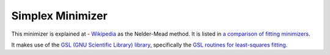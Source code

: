 .. _Simplex

Simplex Minimizer
=================

This minimizer is explained at - `Wikipedia <https://en.wikipedia.org/wiki/Nelder%E2%80%93Mead_method>`__  as the Nelder-Mead method.
It is listed in `a comparison of fitting minimizers <../concepts/FittingMinimizers.html>`__.

It makes use of the 
`GSL (GNU Scientific Library) library
<https://www.gnu.org/software/gsl/>`__, specifically the 
`GSL routines for least-squares fitting
<https://www.gnu.org/software/gsl/manual/html_node/Least_002dSquares-Fitting.html#Least_002dSquares-Fitting>`__.

